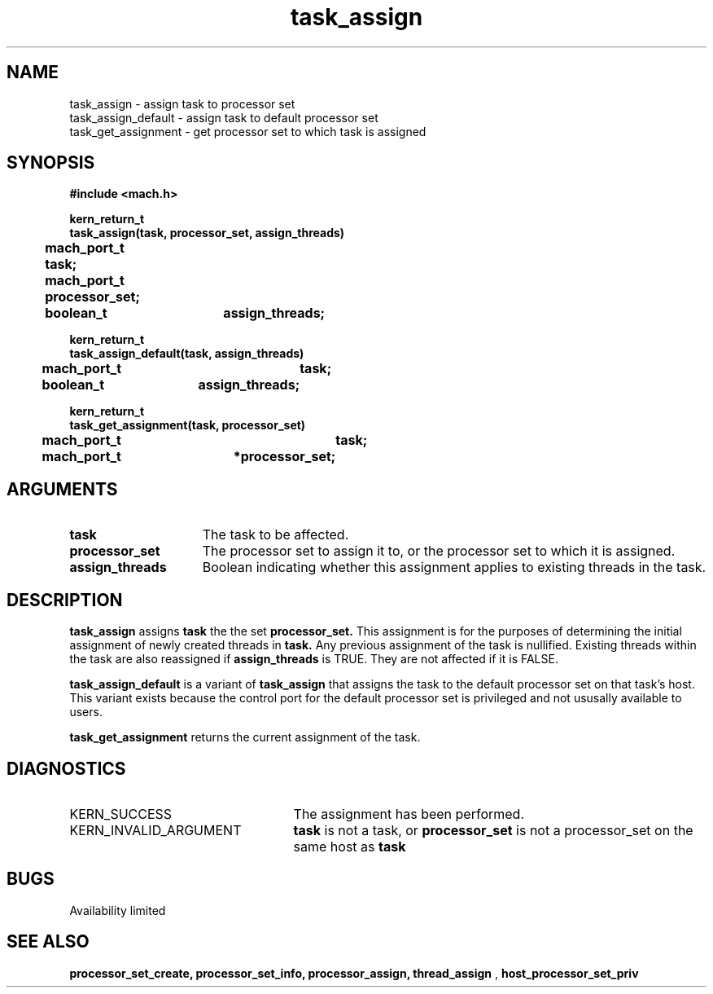 .\" 
.\" Mach Operating System
.\" Copyright (c) 1991,1990 Carnegie Mellon University
.\" All Rights Reserved.
.\" 
.\" Permission to use, copy, modify and distribute this software and its
.\" documentation is hereby granted, provided that both the copyright
.\" notice and this permission notice appear in all copies of the
.\" software, derivative works or modified versions, and any portions
.\" thereof, and that both notices appear in supporting documentation.
.\" 
.\" CARNEGIE MELLON ALLOWS FREE USE OF THIS SOFTWARE IN ITS "AS IS"
.\" CONDITION.  CARNEGIE MELLON DISCLAIMS ANY LIABILITY OF ANY KIND FOR
.\" ANY DAMAGES WHATSOEVER RESULTING FROM THE USE OF THIS SOFTWARE.
.\" 
.\" Carnegie Mellon requests users of this software to return to
.\" 
.\"  Software Distribution Coordinator  or  Software.Distribution@CS.CMU.EDU
.\"  School of Computer Science
.\"  Carnegie Mellon University
.\"  Pittsburgh PA 15213-3890
.\" 
.\" any improvements or extensions that they make and grant Carnegie Mellon
.\" the rights to redistribute these changes.
.\" 
.\" 
.\" HISTORY
.\" $Log:	task_assign.man,v $
.\" Revision 2.5  93/03/18  15:14:41  mrt
.\" 	corrected types
.\" 	[93/03/12  16:51:54  lli]
.\" 
.\" Revision 2.4  91/05/14  17:12:18  mrt
.\" 	Correcting copyright
.\" 
.\" Revision 2.3  91/02/14  14:14:26  mrt
.\" 	Changed to new Mach copyright
.\" 	[91/02/12  18:15:16  mrt]
.\" 
.\" Revision 2.2  90/08/07  18:43:23  rpd
.\" 	Created.
.\" 
.TH task_assign 2 8/13/89
.CM 4
.SH NAME
.nf
task_assign  \-  assign task to processor set
task_assign_default  \-  assign task to default processor set
task_get_assignment  \-  get processor set to which task is assigned
.SH SYNOPSIS
.nf
.ft B
#include <mach.h>

.nf
.ft B
kern_return_t
task_assign(task, processor_set, assign_threads)
	mach_port_t task;
	mach_port_t processor_set;
	boolean_t	assign_threads;


.fi
.ft P
.nf
.ft B
kern_return_t
task_assign_default(task, assign_threads)
	mach_port_t	task;
	boolean_t	assign_threads;


.fi
.ft P
.nf
.ft B
kern_return_t
task_get_assignment(task, processor_set)
	mach_port_t		task;
	mach_port_t	*processor_set;


.fi
.ft P
.SH ARGUMENTS
.TP 15
.B
task
The task to be affected.
.TP 15
.B
processor_set
The processor set to assign it to, or the processor 
set to which it is assigned.
.TP 15
.B
assign_threads
Boolean indicating whether this assignment applies 
to existing threads in the task.

.SH DESCRIPTION
.B task_assign
assigns 
.B task
the the set 
.B processor_set.
This assignment is for the purposes of determining the initial assignment
of newly created threads in 
.B task.
Any previous assignment of
the task is nullified.  Existing threads within the task are also reassigned
if 
.B assign_threads
is TRUE.  They are not affected if it is FALSE.

.B task_assign_default
is a variant of 
.B task_assign
that assigns the task to the default processor set on that task's host.
This variant exists
because the control port for the default processor set is privileged and
not ususally available to users.


.B task_get_assignment
returns the current assignment of the task.

.SH DIAGNOSTICS
.TP 25
KERN_SUCCESS
The assignment has been performed.
.TP 25
KERN_INVALID_ARGUMENT
.B task
is not a task, or
.B processor_set
is not a processor_set on the same host as
.B task
.

.SH BUGS
Availability limited

.SH SEE ALSO
.B processor_set_create, processor_set_info, processor_assign, thread_assign
,
.B host_processor_set_priv

